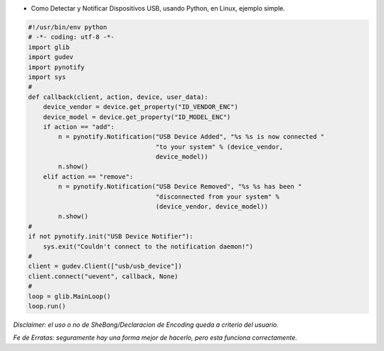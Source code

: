.. title: Detectar y Notificar Dispositivos USB


* Como Detectar y Notificar Dispositivos USB, usando Python, en Linux, ejemplo simple.

.. code-block:: python

    #!/usr/bin/env python
    # -*- coding: utf-8 -*-
    import glib
    import gudev
    import pynotify
    import sys
    #
    def callback(client, action, device, user_data):
        device_vendor = device.get_property("ID_VENDOR_ENC")
        device_model = device.get_property("ID_MODEL_ENC")
        if action == "add":
            n = pynotify.Notification("USB Device Added", "%s %s is now connected "
                                      "to your system" % (device_vendor,
                                      device_model))
            n.show()
        elif action == "remove":
            n = pynotify.Notification("USB Device Removed", "%s %s has been "
                                      "disconnected from your system" %
                                      (device_vendor, device_model))
            n.show()
    #
    if not pynotify.init("USB Device Notifier"):
        sys.exit("Couldn't connect to the notification daemon!")
    #
    client = gudev.Client(["usb/usb_device"])
    client.connect("uevent", callback, None)
    #
    loop = glib.MainLoop()
    loop.run()


*Disclaimer: el uso o no de SheBang/Declaracion de Encoding queda a criterio del usuario.*

*Fe de Erratas: seguramente hay una forma mejor de hacerlo, pero esta funciona correctamente.*

